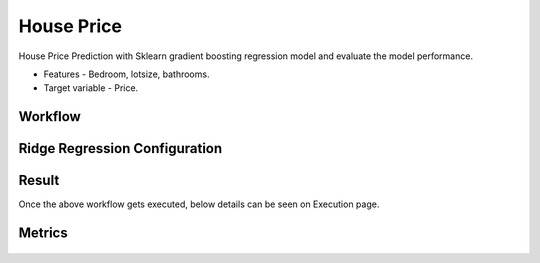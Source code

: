 House Price
=============================================

House Price Prediction with Sklearn gradient boosting regression model and evaluate the model performance.

- Features - Bedroom, lotsize, bathrooms.
- Target variable - Price.
   
Workflow
-------

.. figure:: ../../../_assets/tutorials/machine-learning/houseprice-ridge-regression/workflow.png
   :alt: House Price
   :width: 70%


Ridge Regression Configuration
-----------------------------
   
.. figure:: ../../../_assets/tutorials/machine-learning/houseprice-ridge-regression/ridge-config.png
   :alt: House Price
   :width: 70%  



Result
---------------------
Once the above workflow gets executed, below details can be seen on Execution page.

.. figure:: ../../../_assets/tutorials/machine-learning/houseprice-ridge-regression/result-1.png
   :alt: House Price
   :width: 70%


Metrics
-----------
.. figure:: ../../../_assets/tutorials/machine-learning/houseprice-ridge-regression/result-2.png
   :alt: House Price
   :width: 70%
   
   

